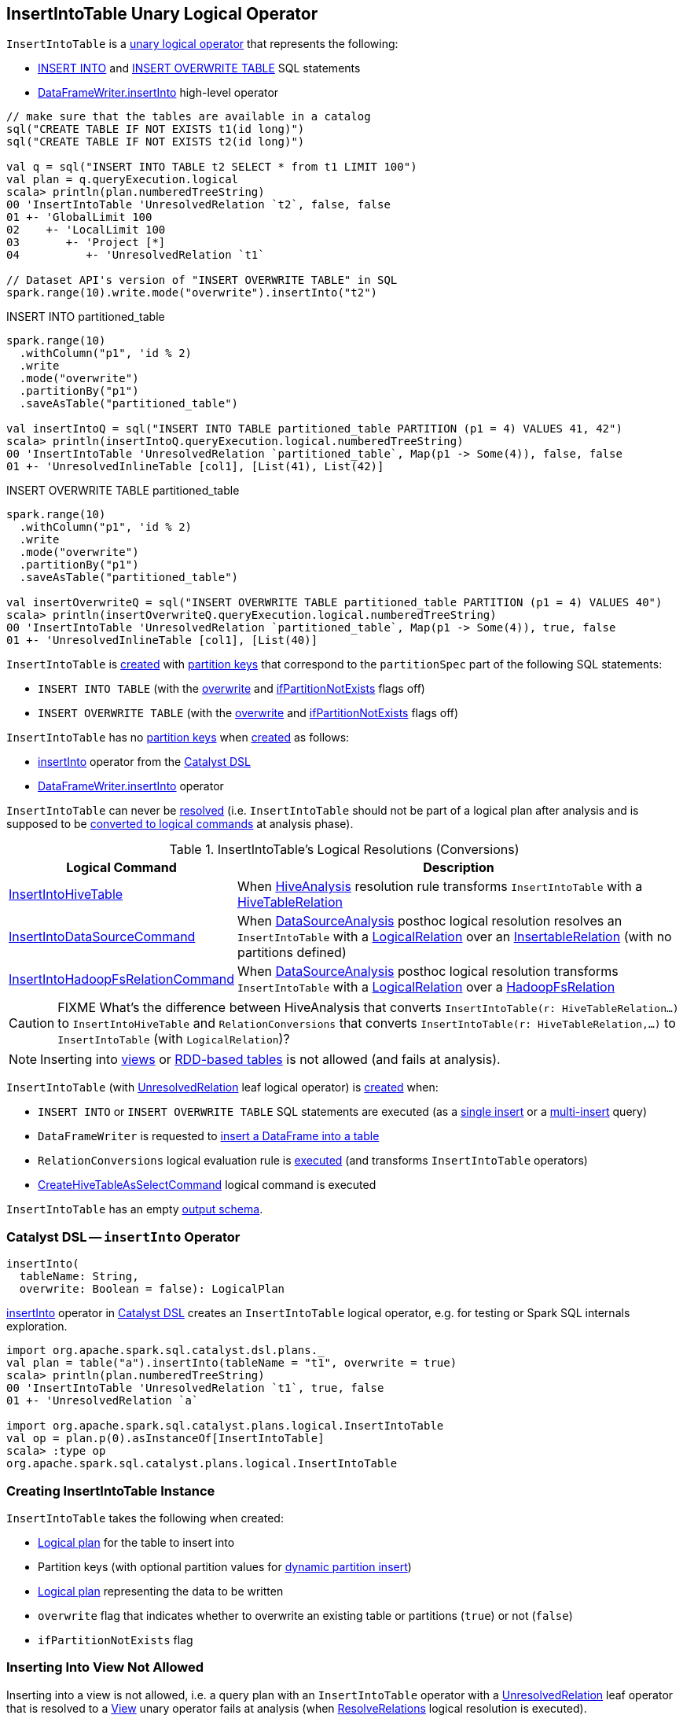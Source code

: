 == [[InsertIntoTable]] InsertIntoTable Unary Logical Operator

`InsertIntoTable` is a <<spark-sql-LogicalPlan.adoc#UnaryNode, unary logical operator>> that represents the following:

* <<INSERT_INTO_TABLE, INSERT INTO>> and <<INSERT_OVERWRITE_TABLE, INSERT OVERWRITE TABLE>> SQL statements

* xref:spark-sql-DataFrameWriter.adoc#insertInto[DataFrameWriter.insertInto] high-level operator

[source, scala]
----
// make sure that the tables are available in a catalog
sql("CREATE TABLE IF NOT EXISTS t1(id long)")
sql("CREATE TABLE IF NOT EXISTS t2(id long)")

val q = sql("INSERT INTO TABLE t2 SELECT * from t1 LIMIT 100")
val plan = q.queryExecution.logical
scala> println(plan.numberedTreeString)
00 'InsertIntoTable 'UnresolvedRelation `t2`, false, false
01 +- 'GlobalLimit 100
02    +- 'LocalLimit 100
03       +- 'Project [*]
04          +- 'UnresolvedRelation `t1`

// Dataset API's version of "INSERT OVERWRITE TABLE" in SQL
spark.range(10).write.mode("overwrite").insertInto("t2")
----

.INSERT INTO partitioned_table
[source, scala]
----
spark.range(10)
  .withColumn("p1", 'id % 2)
  .write
  .mode("overwrite")
  .partitionBy("p1")
  .saveAsTable("partitioned_table")

val insertIntoQ = sql("INSERT INTO TABLE partitioned_table PARTITION (p1 = 4) VALUES 41, 42")
scala> println(insertIntoQ.queryExecution.logical.numberedTreeString)
00 'InsertIntoTable 'UnresolvedRelation `partitioned_table`, Map(p1 -> Some(4)), false, false
01 +- 'UnresolvedInlineTable [col1], [List(41), List(42)]
----

.INSERT OVERWRITE TABLE partitioned_table
[source, scala]
----
spark.range(10)
  .withColumn("p1", 'id % 2)
  .write
  .mode("overwrite")
  .partitionBy("p1")
  .saveAsTable("partitioned_table")

val insertOverwriteQ = sql("INSERT OVERWRITE TABLE partitioned_table PARTITION (p1 = 4) VALUES 40")
scala> println(insertOverwriteQ.queryExecution.logical.numberedTreeString)
00 'InsertIntoTable 'UnresolvedRelation `partitioned_table`, Map(p1 -> Some(4)), true, false
01 +- 'UnresolvedInlineTable [col1], [List(40)]
----

`InsertIntoTable` is <<creating-instance, created>> with <<partition, partition keys>> that correspond to the `partitionSpec` part of the following SQL statements:

* `INSERT INTO TABLE` (with the <<overwrite, overwrite>> and <<ifPartitionNotExists, ifPartitionNotExists>> flags off)

* `INSERT OVERWRITE TABLE` (with the <<overwrite, overwrite>> and <<ifPartitionNotExists, ifPartitionNotExists>> flags off)

`InsertIntoTable` has no <<partition, partition keys>> when <<creating-instance, created>> as follows:

* <<insertInto, insertInto>> operator from the <<spark-sql-catalyst-dsl.adoc#, Catalyst DSL>>

* <<spark-sql-DataFrameWriter.adoc#insertInto, DataFrameWriter.insertInto>> operator

[[resolved]]
`InsertIntoTable` can never be link:spark-sql-LogicalPlan.adoc#resolved[resolved] (i.e. `InsertIntoTable` should not be part of a logical plan after analysis and is supposed to be <<logical-conversions, converted to logical commands>> at analysis phase).

[[logical-conversions]]
.InsertIntoTable's Logical Resolutions (Conversions)
[cols="1,2",options="header",width="100%"]
|===
| Logical Command
| Description

| link:hive/InsertIntoHiveTable.adoc[InsertIntoHiveTable]
| [[InsertIntoHiveTable]] When link:hive/HiveAnalysis.adoc#apply[HiveAnalysis] resolution rule transforms `InsertIntoTable` with a link:hive/HiveTableRelation.adoc[HiveTableRelation]

| <<spark-sql-LogicalPlan-InsertIntoDataSourceCommand.adoc#, InsertIntoDataSourceCommand>>
| [[InsertIntoDataSourceCommand]] When <<spark-sql-Analyzer-DataSourceAnalysis.adoc#, DataSourceAnalysis>> posthoc logical resolution resolves an `InsertIntoTable` with a <<spark-sql-LogicalPlan-LogicalRelation.adoc#, LogicalRelation>> over an <<spark-sql-InsertableRelation.adoc#, InsertableRelation>> (with no partitions defined)

| <<spark-sql-LogicalPlan-InsertIntoHadoopFsRelationCommand.adoc#, InsertIntoHadoopFsRelationCommand>>
| [[InsertIntoHadoopFsRelationCommand]] When <<spark-sql-Analyzer-DataSourceAnalysis.adoc#, DataSourceAnalysis>> posthoc logical resolution transforms `InsertIntoTable` with a <<spark-sql-LogicalPlan-LogicalRelation.adoc#, LogicalRelation>> over a <<spark-sql-BaseRelation-HadoopFsRelation.adoc#, HadoopFsRelation>>
|===

CAUTION: FIXME What's the difference between HiveAnalysis that converts `InsertIntoTable(r: HiveTableRelation...)` to `InsertIntoHiveTable` and `RelationConversions` that converts `InsertIntoTable(r: HiveTableRelation,...)` to `InsertIntoTable` (with `LogicalRelation`)?

NOTE: Inserting into <<inserting-into-view-not-allowed, views>> or <<inserting-into-rdd-based-table-not-allowed, RDD-based tables>> is not allowed (and fails at analysis).

`InsertIntoTable` (with link:spark-sql-LogicalPlan-UnresolvedRelation.adoc[UnresolvedRelation] leaf logical operator) is <<creating-instance, created>> when:

* [[INSERT_INTO_TABLE]][[INSERT_OVERWRITE_TABLE]] `INSERT INTO` or `INSERT OVERWRITE TABLE` SQL statements are executed (as a link:spark-sql-AstBuilder.adoc#visitSingleInsertQuery[single insert] or a link:spark-sql-AstBuilder.adoc#visitMultiInsertQuery[multi-insert] query)

* `DataFrameWriter` is requested to link:spark-sql-DataFrameWriter.adoc#insertInto[insert a DataFrame into a table]

* `RelationConversions` logical evaluation rule is link:hive/RelationConversions.adoc#apply[executed] (and transforms `InsertIntoTable` operators)

* link:CreateHiveTableAsSelectCommand.adoc[CreateHiveTableAsSelectCommand] logical command is executed

[[output]]
`InsertIntoTable` has an empty <<spark-sql-catalyst-QueryPlan.adoc#output, output schema>>.

=== [[catalyst-dsl]][[insertInto]] Catalyst DSL -- `insertInto` Operator

[source, scala]
----
insertInto(
  tableName: String,
  overwrite: Boolean = false): LogicalPlan
----

xref:spark-sql-catalyst-dsl.adoc#insertInto[insertInto] operator in xref:spark-sql-catalyst-dsl.adoc[Catalyst DSL] creates an `InsertIntoTable` logical operator, e.g. for testing or Spark SQL internals exploration.

[source,plaintext]
----
import org.apache.spark.sql.catalyst.dsl.plans._
val plan = table("a").insertInto(tableName = "t1", overwrite = true)
scala> println(plan.numberedTreeString)
00 'InsertIntoTable 'UnresolvedRelation `t1`, true, false
01 +- 'UnresolvedRelation `a`

import org.apache.spark.sql.catalyst.plans.logical.InsertIntoTable
val op = plan.p(0).asInstanceOf[InsertIntoTable]
scala> :type op
org.apache.spark.sql.catalyst.plans.logical.InsertIntoTable
----

=== [[creating-instance]] Creating InsertIntoTable Instance

`InsertIntoTable` takes the following when created:

* [[table]] link:spark-sql-LogicalPlan.adoc[Logical plan] for the table to insert into
* [[partition]] Partition keys (with optional partition values for <<spark-sql-dynamic-partition-inserts.adoc#, dynamic partition insert>>)
* [[query]] link:spark-sql-LogicalPlan.adoc[Logical plan] representing the data to be written
* [[overwrite]] `overwrite` flag that indicates whether to overwrite an existing table or partitions (`true`) or not (`false`)
* [[ifPartitionNotExists]] `ifPartitionNotExists` flag

=== [[inserting-into-view-not-allowed]] Inserting Into View Not Allowed

Inserting into a view is not allowed, i.e. a query plan with an `InsertIntoTable` operator with a <<spark-sql-LogicalPlan-UnresolvedRelation.adoc#, UnresolvedRelation>> leaf operator that is resolved to a <<spark-sql-LogicalPlan-View.adoc#, View>> unary operator fails at analysis (when <<spark-sql-Analyzer-ResolveRelations.adoc#, ResolveRelations>> logical resolution is executed).

```
Inserting into a view is not allowed. View: [name].
```

[source, scala]
----
// Create a view
val viewName = "demo_view"
sql(s"DROP VIEW IF EXISTS $viewName")
assert(spark.catalog.tableExists(viewName) == false)
sql(s"CREATE VIEW $viewName COMMENT 'demo view' AS SELECT 1,2,3")
assert(spark.catalog.tableExists(viewName))

// The following should fail with an AnalysisException
scala> spark.range(0).write.insertInto(viewName)
org.apache.spark.sql.AnalysisException: Inserting into a view is not allowed. View: `default`.`demo_view`.;
  at org.apache.spark.sql.catalyst.analysis.package$AnalysisErrorAt.failAnalysis(package.scala:42)
  at org.apache.spark.sql.catalyst.analysis.Analyzer$ResolveRelations$$anonfun$apply$8.applyOrElse(Analyzer.scala:644)
  at org.apache.spark.sql.catalyst.analysis.Analyzer$ResolveRelations$$anonfun$apply$8.applyOrElse(Analyzer.scala:640)
  at org.apache.spark.sql.catalyst.trees.TreeNode$$anonfun$transformUp$1.apply(TreeNode.scala:289)
  at org.apache.spark.sql.catalyst.trees.TreeNode$$anonfun$transformUp$1.apply(TreeNode.scala:289)
  at org.apache.spark.sql.catalyst.trees.CurrentOrigin$.withOrigin(TreeNode.scala:70)
  at org.apache.spark.sql.catalyst.trees.TreeNode.transformUp(TreeNode.scala:288)
  at org.apache.spark.sql.catalyst.analysis.Analyzer$ResolveRelations$.apply(Analyzer.scala:640)
  at org.apache.spark.sql.catalyst.analysis.Analyzer$ResolveRelations$.apply(Analyzer.scala:586)
  at org.apache.spark.sql.catalyst.rules.RuleExecutor$$anonfun$execute$1$$anonfun$apply$1.apply(RuleExecutor.scala:87)
  at org.apache.spark.sql.catalyst.rules.RuleExecutor$$anonfun$execute$1$$anonfun$apply$1.apply(RuleExecutor.scala:84)
  at scala.collection.LinearSeqOptimized$class.foldLeft(LinearSeqOptimized.scala:124)
  at scala.collection.immutable.List.foldLeft(List.scala:84)
  at org.apache.spark.sql.catalyst.rules.RuleExecutor$$anonfun$execute$1.apply(RuleExecutor.scala:84)
  at org.apache.spark.sql.catalyst.rules.RuleExecutor$$anonfun$execute$1.apply(RuleExecutor.scala:76)
  at scala.collection.immutable.List.foreach(List.scala:381)
  at org.apache.spark.sql.catalyst.rules.RuleExecutor.execute(RuleExecutor.scala:76)
  at org.apache.spark.sql.catalyst.analysis.Analyzer.org$apache$spark$sql$catalyst$analysis$Analyzer$$executeSameContext(Analyzer.scala:124)
  at org.apache.spark.sql.catalyst.analysis.Analyzer.execute(Analyzer.scala:118)
  at org.apache.spark.sql.catalyst.analysis.Analyzer.executeAndCheck(Analyzer.scala:103)
  at org.apache.spark.sql.execution.QueryExecution.analyzed$lzycompute(QueryExecution.scala:57)
  at org.apache.spark.sql.execution.QueryExecution.analyzed(QueryExecution.scala:55)
  at org.apache.spark.sql.execution.QueryExecution.assertAnalyzed(QueryExecution.scala:47)
  at org.apache.spark.sql.execution.QueryExecution.withCachedData$lzycompute(QueryExecution.scala:61)
  at org.apache.spark.sql.execution.QueryExecution.withCachedData(QueryExecution.scala:60)
  at org.apache.spark.sql.execution.QueryExecution.optimizedPlan$lzycompute(QueryExecution.scala:66)
  at org.apache.spark.sql.execution.QueryExecution.optimizedPlan(QueryExecution.scala:66)
  at org.apache.spark.sql.execution.QueryExecution.sparkPlan$lzycompute(QueryExecution.scala:72)
  at org.apache.spark.sql.execution.QueryExecution.sparkPlan(QueryExecution.scala:68)
  at org.apache.spark.sql.execution.QueryExecution.executedPlan$lzycompute(QueryExecution.scala:77)
  at org.apache.spark.sql.execution.QueryExecution.executedPlan(QueryExecution.scala:77)
  at org.apache.spark.sql.execution.SQLExecution$.withNewExecutionId(SQLExecution.scala:75)
  at org.apache.spark.sql.DataFrameWriter.runCommand(DataFrameWriter.scala:654)
  at org.apache.spark.sql.DataFrameWriter.insertInto(DataFrameWriter.scala:322)
  at org.apache.spark.sql.DataFrameWriter.insertInto(DataFrameWriter.scala:308)
  ... 49 elided
----

=== [[inserting-into-rdd-based-table-not-allowed]] Inserting Into RDD-Based Table Not Allowed

Inserting into an RDD-based table is not allowed, i.e. a query plan with an `InsertIntoTable` operator with one of the following logical operators (as the <<table, logical plan representing the table>>) fails at analysis (when <<spark-sql-Analyzer-PreWriteCheck.adoc#, PreWriteCheck>> extended logical check is executed):

* Logical operator is not a <<spark-sql-LogicalPlan-LeafNode.adoc#, leaf node>>

* <<spark-sql-LogicalPlan-Range.adoc#, Range>> leaf operator

* <<spark-sql-LogicalPlan-OneRowRelation.adoc#, OneRowRelation>> leaf operator

* <<spark-sql-LogicalPlan-LocalRelation.adoc#, LocalRelation>> leaf operator

[source, scala]
----
// Create a temporary view
val data = spark.range(1)
data.createOrReplaceTempView("demo")

scala> spark.range(0).write.insertInto("demo")
org.apache.spark.sql.AnalysisException: Inserting into an RDD-based table is not allowed.;;
'InsertIntoTable Range (0, 1, step=1, splits=Some(8)), false, false
+- Range (0, 0, step=1, splits=Some(8))

  at org.apache.spark.sql.execution.datasources.PreWriteCheck$.failAnalysis(rules.scala:442)
  at org.apache.spark.sql.execution.datasources.PreWriteCheck$$anonfun$apply$14.apply(rules.scala:473)
  at org.apache.spark.sql.execution.datasources.PreWriteCheck$$anonfun$apply$14.apply(rules.scala:445)
  at org.apache.spark.sql.catalyst.trees.TreeNode.foreach(TreeNode.scala:117)
  at org.apache.spark.sql.execution.datasources.PreWriteCheck$.apply(rules.scala:445)
  at org.apache.spark.sql.execution.datasources.PreWriteCheck$.apply(rules.scala:440)
  at org.apache.spark.sql.catalyst.analysis.CheckAnalysis$$anonfun$checkAnalysis$2.apply(CheckAnalysis.scala:349)
  at org.apache.spark.sql.catalyst.analysis.CheckAnalysis$$anonfun$checkAnalysis$2.apply(CheckAnalysis.scala:349)
  at scala.collection.mutable.ResizableArray$class.foreach(ResizableArray.scala:59)
  at scala.collection.mutable.ArrayBuffer.foreach(ArrayBuffer.scala:48)
  at org.apache.spark.sql.catalyst.analysis.CheckAnalysis$class.checkAnalysis(CheckAnalysis.scala:349)
  at org.apache.spark.sql.catalyst.analysis.Analyzer.checkAnalysis(Analyzer.scala:92)
  at org.apache.spark.sql.catalyst.analysis.Analyzer.executeAndCheck(Analyzer.scala:105)
  at org.apache.spark.sql.execution.QueryExecution.analyzed$lzycompute(QueryExecution.scala:57)
  at org.apache.spark.sql.execution.QueryExecution.analyzed(QueryExecution.scala:55)
  at org.apache.spark.sql.execution.QueryExecution.assertAnalyzed(QueryExecution.scala:47)
  at org.apache.spark.sql.execution.QueryExecution.withCachedData$lzycompute(QueryExecution.scala:61)
  at org.apache.spark.sql.execution.QueryExecution.withCachedData(QueryExecution.scala:60)
  at org.apache.spark.sql.execution.QueryExecution.optimizedPlan$lzycompute(QueryExecution.scala:66)
  at org.apache.spark.sql.execution.QueryExecution.optimizedPlan(QueryExecution.scala:66)
  at org.apache.spark.sql.execution.QueryExecution.sparkPlan$lzycompute(QueryExecution.scala:72)
  at org.apache.spark.sql.execution.QueryExecution.sparkPlan(QueryExecution.scala:68)
  at org.apache.spark.sql.execution.QueryExecution.executedPlan$lzycompute(QueryExecution.scala:77)
  at org.apache.spark.sql.execution.QueryExecution.executedPlan(QueryExecution.scala:77)
  at org.apache.spark.sql.execution.SQLExecution$.withNewExecutionId(SQLExecution.scala:75)
  at org.apache.spark.sql.DataFrameWriter.runCommand(DataFrameWriter.scala:654)
  at org.apache.spark.sql.DataFrameWriter.insertInto(DataFrameWriter.scala:322)
  at org.apache.spark.sql.DataFrameWriter.insertInto(DataFrameWriter.scala:308)
  ... 49 elided
----
